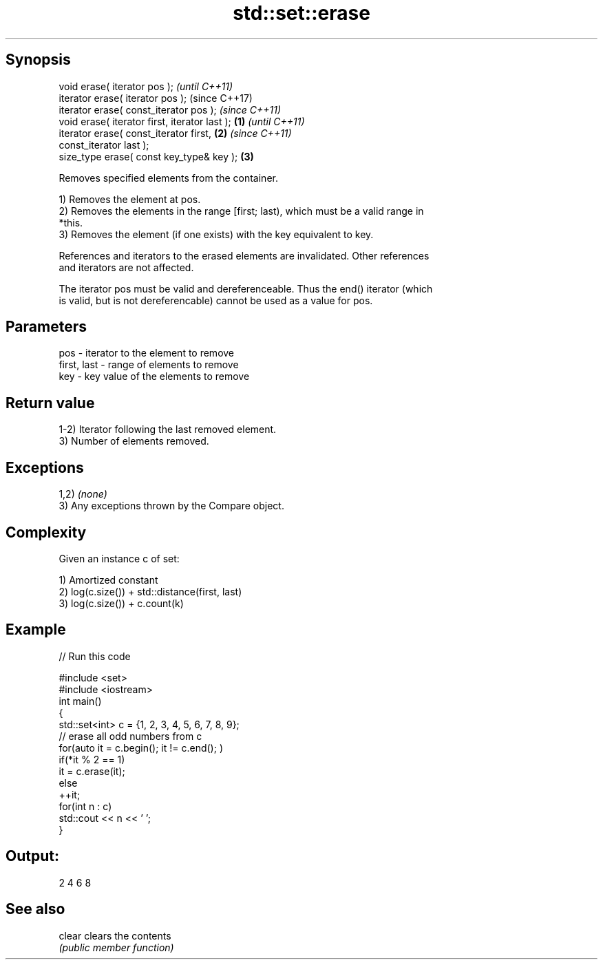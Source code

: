 .TH std::set::erase 3 "Sep  4 2015" "2.0 | http://cppreference.com" "C++ Standard Libary"
.SH Synopsis
   void erase( iterator pos );                              \fI(until C++11)\fP
   iterator erase( iterator pos );                          (since C++17)
   iterator erase( const_iterator pos );                    \fI(since C++11)\fP
   void erase( iterator first, iterator last );     \fB(1)\fP                   \fI(until C++11)\fP
   iterator erase( const_iterator first,                \fB(2)\fP               \fI(since C++11)\fP
   const_iterator last );
   size_type erase( const key_type& key );                  \fB(3)\fP

   Removes specified elements from the container.

   1) Removes the element at pos.
   2) Removes the elements in the range [first; last), which must be a valid range in
   *this.
   3) Removes the element (if one exists) with the key equivalent to key.

   References and iterators to the erased elements are invalidated. Other references
   and iterators are not affected.

   The iterator pos must be valid and dereferenceable. Thus the end() iterator (which
   is valid, but is not dereferencable) cannot be used as a value for pos.

.SH Parameters

   pos         - iterator to the element to remove
   first, last - range of elements to remove
   key         - key value of the elements to remove

.SH Return value

   1-2) Iterator following the last removed element.
   3) Number of elements removed.

.SH Exceptions

   1,2) \fI(none)\fP
   3) Any exceptions thrown by the Compare object.

.SH Complexity

   Given an instance c of set:

   1) Amortized constant
   2) log(c.size()) + std::distance(first, last)
   3) log(c.size()) + c.count(k)

.SH Example

   
// Run this code

 #include <set>
 #include <iostream>
 int main()
 {
     std::set<int> c = {1, 2, 3, 4, 5, 6, 7, 8, 9};
     // erase all odd numbers from c
     for(auto it = c.begin(); it != c.end(); )
         if(*it % 2 == 1)
             it = c.erase(it);
         else
             ++it;
     for(int n : c)
         std::cout << n << ' ';
 }

.SH Output:

 2 4 6 8

.SH See also

   clear clears the contents
         \fI(public member function)\fP

